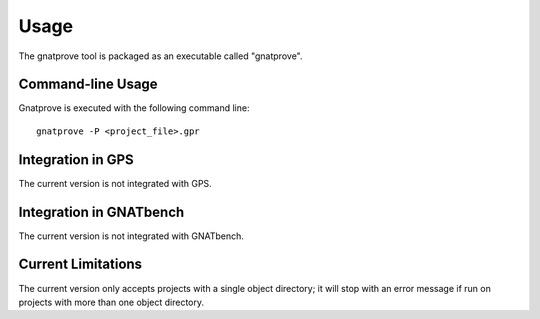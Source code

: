 Usage
=====

The gnatprove tool is packaged as an executable called "gnatprove".

Command-line Usage
------------------

Gnatprove is executed with the following command line::

      gnatprove -P <project_file>.gpr


Integration in GPS
------------------

The current version is not integrated with GPS.

Integration in GNATbench
------------------------

The current version is not integrated with GNATbench.

Current Limitations
-------------------

The current version only accepts projects with a single object directory; it
will stop with an error message if run on projects with more than one object
directory.

